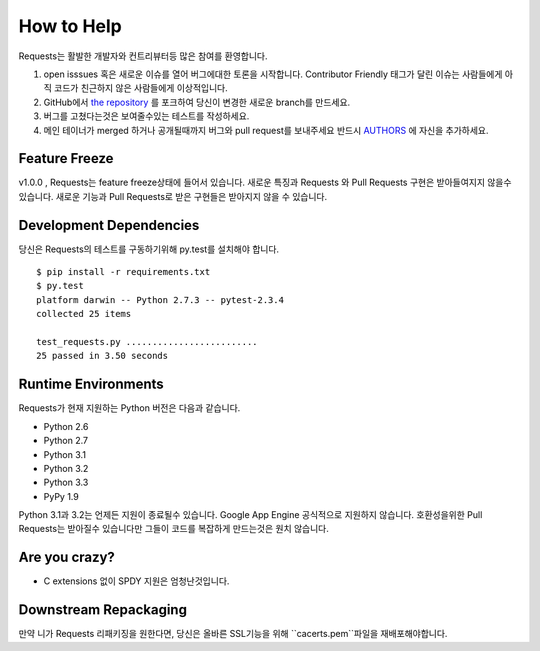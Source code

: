 How to Help
===========

Requests는 활발한 개발자와 컨트리뷰터등 많은 참여를 환영합니다.

#. open isssues 혹은 새로운 이슈를 열어 버그에대한 토론을 시작합니다.
   Contributor Friendly 태그가 달린 이슈는 사람들에게 아직 코드가 친근하지 않은 사람들에게 이상적입니다.
#. GitHub에서 `the repository <https://github.com/kennethreitz/requests>`_ 를 포크하여 당신이 변경한 새로운 branch를 만드세요.
#. 버그를 고쳤다는것은 보여줄수있는 테스트를 작성하세요.
#. 메인 테이너가 merged 하거나 공개될때까지 버그와 pull request를 보내주세요
   반드시 `AUTHORS <https://github.com/kennethreitz/requests/blob/master/AUTHORS.rst>`_ 에 자신을 추가하세요.

Feature Freeze
--------------

v1.0.0 , Requests는 feature freeze상태에 들어서 있습니다.
새로운 특징과 Requests 와 Pull Requests 구현은 받아들여지지 않을수 있습니다.
새로운 기능과 Pull Requests로 받은 구현들은 받아지지 않을 수 있습니다.

Development Dependencies
------------------------

당신은 Requests의 테스트를 구동하기위해 py.test를 설치해야 합니다. ::

    $ pip install -r requirements.txt
    $ py.test
    platform darwin -- Python 2.7.3 -- pytest-2.3.4
    collected 25 items

    test_requests.py .........................
    25 passed in 3.50 seconds

Runtime Environments
--------------------

Requests가 현재 지원하는 Python 버전은 다음과 같습니다.

- Python 2.6
- Python 2.7
- Python 3.1
- Python 3.2
- Python 3.3
- PyPy 1.9

Python 3.1과 3.2는 언제든 지원이 종료될수 있습니다.
Google App Engine 공식적으로 지원하지 않습니다. 호환성을위한 Pull Requests는 받아질수 있습니다만 그들이 코드를 복잡하게 만드는것은 원치 않습니다.

Are you crazy?
--------------

- C extensions 없이 SPDY 지원은 엄청난것입니다.

Downstream Repackaging
----------------------

만약 니가 Requests 리패키징을 원한다면, 당신은 올바른 SSL기능을 위해 ``cacerts.pem``파일을 재배포해야합니다.